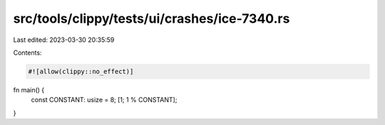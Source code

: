 src/tools/clippy/tests/ui/crashes/ice-7340.rs
=============================================

Last edited: 2023-03-30 20:35:59

Contents:

.. code-block:: rs

    #![allow(clippy::no_effect)]

fn main() {
    const CONSTANT: usize = 8;
    [1; 1 % CONSTANT];
}



